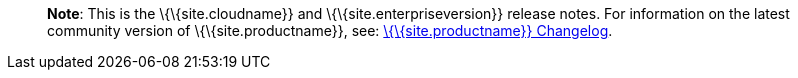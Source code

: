 ____
*Note*: This is the \{\{site.cloudname}} and \{\{site.enterpriseversion}} release notes. For information on the latest community version of \{\{site.productname}}, see: link:{{site.baseurl}}/release-information/changelog/[\{\{site.productname}} Changelog].
____
